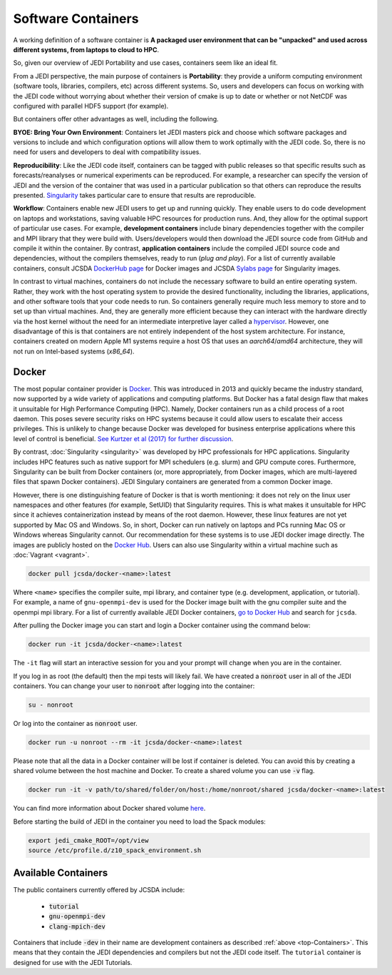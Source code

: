 .. _jedi_containers:

.. _top-Containers:

Software Containers
===================

A working definition of a software container is
**A packaged user environment that can be "unpacked" and used across different
systems, from laptops to cloud to HPC**.

So, given our overview of JEDI Portability and use cases, containers seem like an ideal fit.

From a JEDI perspective, the main purpose of containers is **Portability**:
they provide a uniform computing environment (software tools, libraries,
compilers, etc) across different systems.  So, users and developers can focus
on working with the JEDI code without worrying about whether their version of
cmake is up to date or whether or not NetCDF was configured with parallel HDF5 support (for example).

But containers offer other advantages as well, including the following.

**BYOE: Bring Your Own Environment**: Containers let JEDI masters pick and
choose which software packages and versions to include and which configuration
options will allow them to work optimally with the JEDI code.  So, there is no
need for users and developers to deal with compatibility issues.

**Reproducibility**:  Like the JEDI code itself, containers can be tagged with
public releases so that specific results such as forecasts/reanalyses or
numerical experiments can be reproduced.  For example, a researcher can specify
the version of JEDI and the version of the container that was used in a
particular publication so that others can reproduce the results presented.
`Singularity <https://journals.plos.org/plosone/article?id=10.1371/journal.pone.0177459>`_
takes particular care to ensure that results are reproducible.

**Workflow**: Containers enable new JEDI users to get up and running quickly.
They enable users to do code development on laptops and workstations, saving
valuable HPC resources for production runs.  And, they allow for the optimal
support of particular use cases.  For example, **development containers** include
binary dependencies together with the compiler and MPI library that they were
build with. Users/developers would then download the JEDI source code from
GitHub and compile it within the container. By contrast,
**application containers** include the compiled JEDI source code and
dependencies, without the compilers themselves, ready to run (*plug and play*).
For a list of currently available containers, consult
JCSDA `DockerHub page <https://hub.docker.com/u/jcsda/>`_ for Docker images
and JCSDA `Sylabs page <https://cloud.sylabs.io/library/jcsda>`_ for Singularity images.


In contrast to virtual machines, containers do not include the necessary software
to build an entire operating system. Rather, they work with the host operating
system to provide the desired functionality, including the libraries,
applications, and other software tools that your code needs to run.
So containers generally require much less memory to store and to set up than
virtual machines.  And, they are generally more efficient because they can
interact with the hardware directly via the host kernel without the need for an
intermediate interpretive layer called
a `hypervisor <https://en.wikipedia.org/wiki/Hypervisor>`_. However, one disadvantage of this is that containers are not entirely independent of the host system architecture. For instance, containers created on modern Apple M1 systems require a host OS that uses an `aarch64`/`amd64` architecture, they will not run on Intel-based systems (`x86_64`).

Docker
------

The most popular container provider is `Docker <https://www.docker.com>`_.
This was introduced in 2013 and quickly became the industry standard, now
supported by a wide variety of applications and computing platforms. But Docker
has a fatal design flaw that makes it unsuitable for High Performance Computing (HPC).
Namely, Docker containers run as a child process of a root daemon.
This poses severe security risks on HPC systems because it could allow users to
escalate their access privileges. This is unlikely to change because Docker was
developed for business enterprise applications where this level of control is
beneficial. `See Kurtzer et al (2017) for further discussion <https://journals.plos.org/plosone/article?id=10.1371/journal.pone.0177459>`_.

By contrast, :doc:`Singularity <singularity>` was developed by HPC professionals
for HPC applications. Singularity includes HPC features such as native support
for MPI schedulers (e.g. slurm) and GPU compute cores.
Furthermore, Singularity can be built from Docker containers
(or, more appropriately, from Docker images, which are multi-layered files
that spawn Docker containers). JEDI Singulary containers are generated from a
common Docker image.

However, there is one distinguishing feature of Docker is that is worth mentioning:
it does not rely on the linux user namespaces and other features
(for example, SetUID) that Singularity requires. This is what makes it unsuitable
for HPC since it achieves containerization instead by means of the root daemon.
However, these linux features are not yet supported by Mac OS and Windows. So,
in short, Docker can run natively on laptops and PCs running Mac OS or Windows
whereas Singularity cannot.
Our recommendation for these systems is to use JEDI docker image directly.
The images are publicly hosted on the `Docker Hub <https://hub.docker.com/>`_.
Users can also use Singularity within a virtual machine such as :doc:`Vagrant <vagrant>`.

.. code-block:: bash

    docker pull jcsda/docker-<name>:latest

Where ``<name>`` specifies the compiler suite, mpi library, and container type
(e.g. development, application, or tutorial). For example, a name of ``gnu-openmpi-dev``
is used for the Docker image built with the gnu compiler suite and the openmpi mpi library.
For a list of currently available JEDI Docker containers, `go to Docker Hub <https://hub.docker.com>`_ and search for ``jcsda``.

After pulling the Docker image you can start and login a Docker container using the command below:

.. code-block:: bash

    docker run -it jcsda/docker-<name>:latest


The ``-it`` flag will start an interactive session for you and your prompt will
change when you are in the container.

If you log in as root (the default) then the mpi tests will likely fail. We have
created a :code:`nonroot` user in all of the JEDI containers. You can change
your user to :code:`nonroot` after logging into the container:

.. code-block:: bash

    su - nonroot

Or log into the container as :code:`nonroot` user.

.. code-block:: bash

    docker run -u nonroot --rm -it jcsda/docker-<name>:latest


Please note that all the data in a Docker container will be lost if container is deleted.
You can avoid this by creating a shared volume between the host machine and Docker.
To create a shared volume you can use :code:`-v` flag.

.. code-block:: bash

    docker run -it -v path/to/shared/folder/on/host:/home/nonroot/shared jcsda/docker-<name>:latest

You can find more information about Docker shared volume `here <https://docs.docker.com/storage/volumes/>`_.

Before starting the build of JEDI in the container you need to load the Spack modules:

.. code-block:: bash

   export jedi_cmake_ROOT=/opt/view
   source /etc/profile.d/z10_spack_environment.sh


.. _available_containers:

Available Containers
--------------------

The public containers currently offered by JCSDA include:

    - :code:`tutorial`
    - :code:`gnu-openmpi-dev`
    - :code:`clang-mpich-dev`

Containers that include :code:`-dev` in their name are development containers
as described :ref:`above <top-Containers>`.  This means that they contain the
JEDI dependencies and compilers but not the JEDI code itself.
The ``tutorial`` container is designed for use with the JEDI Tutorials.
